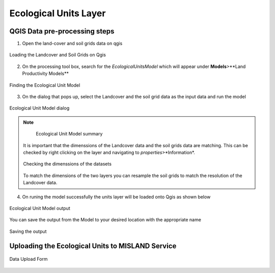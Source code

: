 =====================================
Ecological Units Layer
=====================================

QGIS Data pre-processing steps
_________________________________

1. Open the land-cover and soil grids data on qgis

.. figure:: ../_static/Images/ecounit1.png
    :width: 800
    :align: center
    :height: 635
    :alt: opening the data on qgis
    :figclass: align-center

    Loading the Landcover and Soil Grids on Qgis

2. On the processing tool box, search for the *EcologicalUnitsModel* which will appear under **Models**>**Land Productivity Models**

.. figure:: ../_static/Images/ecounit2a.png
    :width: 361
    :align: center
    :height: 279
    :alt: Ecological unit model
    :figclass: align-center

    Finding the Ecological Unit Model

3. On the dialog that pops up, select the Landcover and the soil grid data as the input data and run the model

.. figure:: ../_static/Images/ecounit2.png
    :width: 709
    :align: center
    :height: 580
    :alt: Ecological Unit Model dialog
    :figclass: align-center

    Ecological Unit Model dialog

.. note::
   .. figure:: ../_static/Images/ecounit3.png
    :width: 743
    :align: center
    :height: 242
    :alt: Ecological Unit Model
    :figclass: align-center

    Ecological Unit Model summary

  It is important that the dimenssions of the Landcover data and the soil grids data are matching. This can be checked by right clicking on the layer and navigating to *properties*>*Information*.

  .. figure:: ../_static/Images/ecounit4.png
    :width: 754
    :align: center
    :height: 592
    :alt: Dimensions
    :figclass: align-center

    Checking the dimenssions of the datasets

  To match the dimensions of the two layers you can resample the soil grids to match the resolution of the Landcover data.

4. On runing the model successfully the units layer will be loaded onto Qgis as shown below

.. figure:: ../_static/Images/ecounit3b.png
    :width: 750
    :align: center
    :height: 551
    :alt: Ecological Unit Model dialog
    :figclass: align-center

    Ecological Unit Model output

You can save the output from the Model to your desired location with the appropriate name

.. figure:: ../_static/Images/ecounit5.png
    :width: 732
    :align: center
    :height: 612
    :alt: Ecological Unit Model dialog
    :figclass: align-center

    Saving the output


Uploading the Ecological Units to MISLAND Service
___________________________________________________

.. figure:: ../_static/Images/ecounit7.png
    :width: 716
    :align: center
    :height: 608
    :alt: Ecological unit data upload
    :figclass: align-center

    Data Upload Form